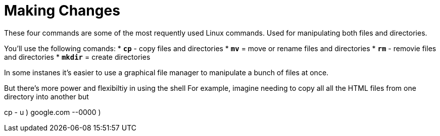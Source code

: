 = Making Changes
These four commands are some of the most requently used Linux commands. Used for manipulating both files and directories.


You'll use the following comands:
* `*cp*` - copy files and directories
* `*mv*` = move or rename files and directories
* `*rm*` - removie files and directories
* `*mkdir*` = create directories

In some instanes it's easier to use a graphical file manager to manipulate a bunch of files at once. 

But there's more power and flexibiltiy in using the shell For example, imagine needing to copy all all the HTML files from one directory into another but 

cp - u  )
google.com
--0000
)